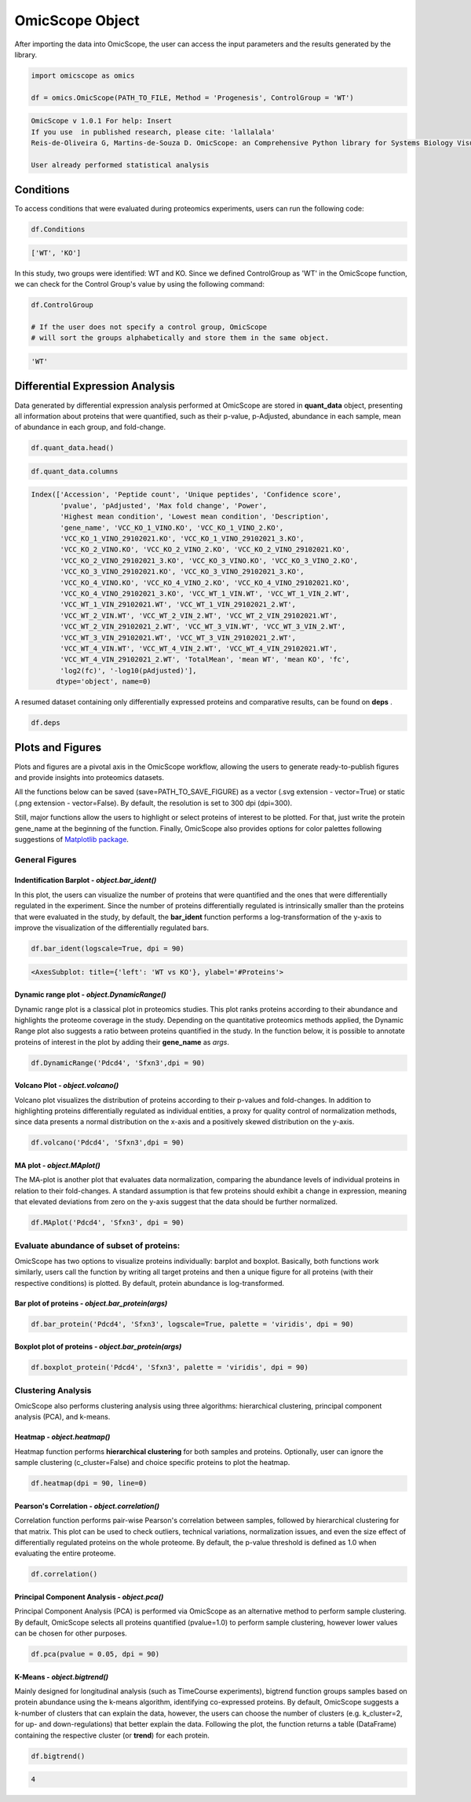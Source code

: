 
================
OmicScope Object
================

After importing the data into OmicScope, the user can access the input parameters and the results generated by the library.

.. code-block:: python

   import omicscope as omics

   df = omics.OmicScope(PATH_TO_FILE, Method = 'Progenesis', ControlGroup = 'WT')

.. code-block::

   OmicScope v 1.0.1 For help: Insert
   If you use  in published research, please cite: 'lallalala'
   Reis-de-Oliveira G, Martins-de-Souza D. OmicScope: an Comprehensive Python library for Systems Biology Visualization.

   User already performed statistical analysis



Conditions
----------

To access conditions that were evaluated during proteomics experiments, users can run the following code:

.. code-block:: python

   df.Conditions

.. code-block::

   ['WT', 'KO']




In this study, two groups were identified: WT and KO. Since we defined ControlGroup as 'WT' in the OmicScope function, we can check for the Control Group's value by using the following command:

.. code-block:: python

   df.ControlGroup

   # If the user does not specify a control group, OmicScope 
   # will sort the groups alphabetically and store them in the same object.

.. code-block::

   'WT'




Differential Expression Analysis
--------------------------------

Data generated by differential expression analysis performed at OmicScope are stored in **quant_data** object, presenting all information about proteins that were quantified, such as their p-value, p-Adjusted, abundance in each sample, mean of abundance in each group, and fold-change. 

.. code-block:: python

   df.quant_data.head()


.. raw:: html

   <div>
   <style scoped>
       .dataframe tbody tr th:only-of-type {
           vertical-align: middle;
       }

       .dataframe tbody tr th {
           vertical-align: top;
       }

       .dataframe thead th {
           text-align: right;
       }
   </style>
   <table border="1" class="dataframe">
     <thead>
       <tr style="text-align: right;">
         <th></th>
         <th>Accession</th>
         <th>Peptide count</th>
         <th>Unique peptides</th>
         <th>Confidence score</th>
         <th>pvalue</th>
         <th>pAdjusted</th>
         <th>Max fold change</th>
         <th>Power</th>
         <th>Highest mean condition</th>
         <th>Lowest mean condition</th>
         <th>...</th>
         <th>VCC_WT_4_VIN.WT</th>
         <th>VCC_WT_4_VIN_2.WT</th>
         <th>VCC_WT_4_VIN_29102021.WT</th>
         <th>VCC_WT_4_VIN_29102021_2.WT</th>
         <th>TotalMean</th>
         <th>mean WT</th>
         <th>mean KO</th>
         <th>fc</th>
         <th>log2(fc)</th>
         <th>-log10(pAdjusted)</th>
       </tr>
     </thead>
     <tbody>
       <tr>
         <th>0</th>
         <td>Q61823</td>
         <td>8</td>
         <td>1</td>
         <td>44.7130</td>
         <td>7.188909e-09</td>
         <td>0.000007</td>
         <td>1.439696</td>
         <td>1.000000</td>
         <td>WT</td>
         <td>KO</td>
         <td>...</td>
         <td>83303.856481</td>
         <td>87632.085234</td>
         <td>78080.558618</td>
         <td>81497.447186</td>
         <td>72194.027402</td>
         <td>85205.257816</td>
         <td>59182.796989</td>
         <td>0.694591</td>
         <td>-0.525765</td>
         <td>5.174557</td>
       </tr>
       <tr>
         <th>1</th>
         <td>Q91V61</td>
         <td>6</td>
         <td>0</td>
         <td>30.6978</td>
         <td>2.045379e-08</td>
         <td>0.000010</td>
         <td>1.309501</td>
         <td>1.000000</td>
         <td>WT</td>
         <td>KO</td>
         <td>...</td>
         <td>67214.986877</td>
         <td>68608.124964</td>
         <td>65715.209981</td>
         <td>75314.101558</td>
         <td>61166.473469</td>
         <td>69363.517608</td>
         <td>52969.429329</td>
         <td>0.763650</td>
         <td>-0.389017</td>
         <td>5.021476</td>
       </tr>
       <tr>
         <th>2</th>
         <td>Q3TMQ6</td>
         <td>1</td>
         <td>0</td>
         <td>12.8896</td>
         <td>5.705353e-08</td>
         <td>0.000018</td>
         <td>2.049949</td>
         <td>1.000000</td>
         <td>WT</td>
         <td>KO</td>
         <td>...</td>
         <td>20016.681999</td>
         <td>18983.880260</td>
         <td>19210.197630</td>
         <td>16118.917424</td>
         <td>12143.756369</td>
         <td>16324.261707</td>
         <td>7963.251031</td>
         <td>0.487817</td>
         <td>-1.035588</td>
         <td>4.752059</td>
       </tr>
       <tr>
         <th>3</th>
         <td>Q8JZQ2</td>
         <td>4</td>
         <td>1</td>
         <td>27.5190</td>
         <td>1.740757e-07</td>
         <td>0.000041</td>
         <td>2.126119</td>
         <td>0.999997</td>
         <td>WT</td>
         <td>KO</td>
         <td>...</td>
         <td>438354.668416</td>
         <td>419538.761093</td>
         <td>487150.346242</td>
         <td>328164.625834</td>
         <td>388185.765595</td>
         <td>528021.574598</td>
         <td>248349.956593</td>
         <td>0.470341</td>
         <td>-1.088222</td>
         <td>4.392542</td>
       </tr>
       <tr>
         <th>4</th>
         <td>O89053</td>
         <td>7</td>
         <td>3</td>
         <td>47.6594</td>
         <td>3.175910e-07</td>
         <td>0.000044</td>
         <td>1.459878</td>
         <td>0.999993</td>
         <td>WT</td>
         <td>KO</td>
         <td>...</td>
         <td>131777.765141</td>
         <td>129648.706863</td>
         <td>112132.161616</td>
         <td>91798.715011</td>
         <td>96198.874599</td>
         <td>114183.391010</td>
         <td>78214.358187</td>
         <td>0.684989</td>
         <td>-0.545847</td>
         <td>4.354189</td>
       </tr>
     </tbody>
   </table>
   <p>5 rows × 50 columns</p>
   </div>


.. code-block:: python

   df.quant_data.columns

.. code-block::

   Index(['Accession', 'Peptide count', 'Unique peptides', 'Confidence score',
          'pvalue', 'pAdjusted', 'Max fold change', 'Power',
          'Highest mean condition', 'Lowest mean condition', 'Description',
          'gene_name', 'VCC_KO_1_VINO.KO', 'VCC_KO_1_VINO_2.KO',
          'VCC_KO_1_VINO_29102021.KO', 'VCC_KO_1_VINO_29102021_3.KO',
          'VCC_KO_2_VINO.KO', 'VCC_KO_2_VINO_2.KO', 'VCC_KO_2_VINO_29102021.KO',
          'VCC_KO_2_VINO_29102021_3.KO', 'VCC_KO_3_VINO.KO', 'VCC_KO_3_VINO_2.KO',
          'VCC_KO_3_VINO_29102021.KO', 'VCC_KO_3_VINO_29102021_3.KO',
          'VCC_KO_4_VINO.KO', 'VCC_KO_4_VINO_2.KO', 'VCC_KO_4_VINO_29102021.KO',
          'VCC_KO_4_VINO_29102021_3.KO', 'VCC_WT_1_VIN.WT', 'VCC_WT_1_VIN_2.WT',
          'VCC_WT_1_VIN_29102021.WT', 'VCC_WT_1_VIN_29102021_2.WT',
          'VCC_WT_2_VIN.WT', 'VCC_WT_2_VIN_2.WT', 'VCC_WT_2_VIN_29102021.WT',
          'VCC_WT_2_VIN_29102021_2.WT', 'VCC_WT_3_VIN.WT', 'VCC_WT_3_VIN_2.WT',
          'VCC_WT_3_VIN_29102021.WT', 'VCC_WT_3_VIN_29102021_2.WT',
          'VCC_WT_4_VIN.WT', 'VCC_WT_4_VIN_2.WT', 'VCC_WT_4_VIN_29102021.WT',
          'VCC_WT_4_VIN_29102021_2.WT', 'TotalMean', 'mean WT', 'mean KO', 'fc',
          'log2(fc)', '-log10(pAdjusted)'],
         dtype='object', name=0)




A resumed dataset containing only differentially expressed proteins and comparative results, can be found on **deps** .

.. code-block:: python

   df.deps


.. raw:: html

   <div>
   <style scoped>
       .dataframe tbody tr th:only-of-type {
           vertical-align: middle;
       }

       .dataframe tbody tr th {
           vertical-align: top;
       }

       .dataframe thead th {
           text-align: right;
       }
   </style>
   <table border="1" class="dataframe">
     <thead>
       <tr style="text-align: right;">
         <th></th>
         <th>gene_name</th>
         <th>Accession</th>
         <th>pAdjusted</th>
         <th>-log10(pAdjusted)</th>
         <th>log2(fc)</th>
       </tr>
     </thead>
     <tbody>
       <tr>
         <th>0</th>
         <td>Pdcd4</td>
         <td>Q61823</td>
         <td>0.000007</td>
         <td>5.174557</td>
         <td>-0.525765</td>
       </tr>
       <tr>
         <th>1</th>
         <td>Sfxn3</td>
         <td>Q91V61</td>
         <td>0.000010</td>
         <td>5.021476</td>
         <td>-0.389017</td>
       </tr>
       <tr>
         <th>2</th>
         <td>Ang4</td>
         <td>Q3TMQ6</td>
         <td>0.000018</td>
         <td>4.752059</td>
         <td>-1.035588</td>
       </tr>
       <tr>
         <th>3</th>
         <td>Afg3l2</td>
         <td>Q8JZQ2</td>
         <td>0.000041</td>
         <td>4.392542</td>
         <td>-1.088222</td>
       </tr>
       <tr>
         <th>4</th>
         <td>Coro1a</td>
         <td>O89053</td>
         <td>0.000044</td>
         <td>4.354189</td>
         <td>-0.545847</td>
       </tr>
       <tr>
         <th>...</th>
         <td>...</td>
         <td>...</td>
         <td>...</td>
         <td>...</td>
         <td>...</td>
       </tr>
       <tr>
         <th>246</th>
         <td>Idh3a</td>
         <td>Q9D6R2</td>
         <td>0.047198</td>
         <td>1.326077</td>
         <td>-0.213381</td>
       </tr>
       <tr>
         <th>247</th>
         <td>Qars1</td>
         <td>Q8BML9</td>
         <td>0.048521</td>
         <td>1.314071</td>
         <td>-0.203200</td>
       </tr>
       <tr>
         <th>248</th>
         <td>Tmem167a</td>
         <td>Q9CR64</td>
         <td>0.049258</td>
         <td>1.307527</td>
         <td>0.361565</td>
       </tr>
       <tr>
         <th>249</th>
         <td>Pebp1</td>
         <td>P70296;Q8VIN1</td>
         <td>0.049258</td>
         <td>1.307527</td>
         <td>-0.246683</td>
       </tr>
       <tr>
         <th>250</th>
         <td>Prdx3</td>
         <td>P20108</td>
         <td>0.049258</td>
         <td>1.307527</td>
         <td>-0.182364</td>
       </tr>
     </tbody>
   </table>
   <p>245 rows × 5 columns</p>
   </div>


Plots and Figures
-----------------

Plots and figures are a pivotal axis in the OmicScope workflow, allowing the users to generate ready-to-publish figures and provide insights into proteomics datasets.

All the functions below can be saved (save=PATH_TO_SAVE_FIGURE) as a vector (.svg extension - vector=True) or static  (.png extension - vector=False). By default, the resolution is set to 300 dpi (dpi=300).

Still, major functions allow the users to highlight or select proteins of interest to be plotted. For that, just write the protein gene_name at the beginning of the function. Finally, OmicScope also provides options for color palettes following suggestions of `Matplotlib package <https://matplotlib.org/stable/tutorials/colors/colormaps.htmlhttps://matplotlib.org/stable/tutorials/colors/colormaps.html>`_.

General Figures
^^^^^^^^^^^^^^^

Indentification Barplot - *object.bar_ident()*
~~~~~~~~~~~~~~~~~~~~~~~~~~~~~~~~~~~~~~~~~~~~~~~~~~

In this plot, the users can visualize the number of proteins that were quantified and the ones that were differentially regulated in the experiment. Since the number of proteins differentially regulated is intrinsically smaller than the proteins that were evaluated in the study, by default, the **bar_ident** function performs a log-transformation of the y-axis to improve the visualization of the differentially regulated bars.

.. code-block:: python

   df.bar_ident(logscale=True, dpi = 90)


.. image:: omicscope_files/omicscope_15_0.png
   :target: omicscope_files/omicscope_15_0.png
   :alt: png


.. code-block::

   <AxesSubplot: title={'left': 'WT vs KO'}, ylabel='#Proteins'>




Dynamic range plot - *object.DynamicRange()*
~~~~~~~~~~~~~~~~~~~~~~~~~~~~~~~~~~~~~~~~~~~~~~~~

Dynamic range plot is a classical plot in proteomics studies. This plot ranks proteins according to their abundance and highlights the proteome coverage in the study. Depending on the quantitative proteomics methods applied, the Dynamic Range plot also suggests a ratio between proteins quantified in the study. In the function below, it is possible to annotate proteins of interest in the plot by adding their **gene_name** as *args*.

.. code-block:: python

   df.DynamicRange('Pdcd4', 'Sfxn3',dpi = 90)


.. image:: omicscope_files/omicscope_17_0.png
   :target: omicscope_files/omicscope_17_0.png
   :alt: png


Volcano Plot - *object.volcano()*
~~~~~~~~~~~~~~~~~~~~~~~~~~~~~~~~~~~~~

Volcano plot visualizes the distribution of proteins according to their p-values and fold-changes. In addition to highlighting proteins differentially regulated as individual entities,  a proxy for quality control of normalization methods, since data presents a normal distribution on the x-axis and a positively skewed distribution on the y-axis.

.. code-block:: python

   df.volcano('Pdcd4', 'Sfxn3',dpi = 90)


.. image:: omicscope_files/omicscope_19_0.png
   :target: omicscope_files/omicscope_19_0.png
   :alt: png


MA plot - *object.MAplot()*
~~~~~~~~~~~~~~~~~~~~~~~~~~~~~~~

The MA-plot is another plot that evaluates data normalization, comparing the abundance levels of individual proteins in relation to their fold-changes.
A standard assumption is that few proteins should exhibit a change in expression, meaning that elevated deviations from zero on the y-axis suggest that the data should be further normalized.

.. code-block:: python

   df.MAplot('Pdcd4', 'Sfxn3', dpi = 90)


.. image:: omicscope_files/omicscope_21_0.png
   :target: omicscope_files/omicscope_21_0.png
   :alt: png


Evaluate abundance of subset of proteins:
^^^^^^^^^^^^^^^^^^^^^^^^^^^^^^^^^^^^^^^^^

OmicScope has two options to visualize proteins individually: barplot and boxplot. Basically, both functions work similarly, users call the function by writing all target proteins and then a unique figure for all proteins (with their respective conditions) is plotted. By default, protein abundance is log-transformed.

Bar plot of proteins - *object.bar_protein(args)*
~~~~~~~~~~~~~~~~~~~~~~~~~~~~~~~~~~~~~~~~~~~~~~~~~~~~~

.. code-block:: python

   df.bar_protein('Pdcd4', 'Sfxn3', logscale=True, palette = 'viridis', dpi = 90)


.. image:: omicscope_files/omicscope_23_0.png
   :target: omicscope_files/omicscope_23_0.png
   :alt: png


Boxplot plot of proteins - *object.bar_protein(args)*
~~~~~~~~~~~~~~~~~~~~~~~~~~~~~~~~~~~~~~~~~~~~~~~~~~~~~~~~~

.. code-block:: python

   df.boxplot_protein('Pdcd4', 'Sfxn3', palette = 'viridis', dpi = 90)


.. image:: omicscope_files/omicscope_25_0.png
   :target: omicscope_files/omicscope_25_0.png
   :alt: png


Clustering Analysis
^^^^^^^^^^^^^^^^^^^

OmicScope also performs clustering analysis using three algorithms: hierarchical clustering, principal component analysis (PCA), and k-means. 

Heatmap - *object.heatmap()*
~~~~~~~~~~~~~~~~~~~~~~~~~~~~~~~~

Heatmap function performs **hierarchical clustering** for both samples and proteins. Optionally, user can ignore the sample clustering (c_cluster=False) and choice specific proteins to plot the heatmap.

.. code-block:: python

   df.heatmap(dpi = 90, line=0)


.. image:: omicscope_files/omicscope_28_0.png
   :target: omicscope_files/omicscope_28_0.png
   :alt: png


Pearson's Correlation - *object.correlation()*
~~~~~~~~~~~~~~~~~~~~~~~~~~~~~~~~~~~~~~~~~~~~~~~~~~

Correlation function performs pair-wise Pearson's correlation between samples, followed by hierarchical clustering for that matrix. This plot can be used to check outliers, technical variations, normalization issues, and even the size effect of differentially regulated proteins on the whole proteome. By default, the p-value threshold is defined as 1.0 when evaluating the entire proteome.

.. code-block:: python

   df.correlation()


.. image:: omicscope_files/omicscope_30_0.png
   :target: omicscope_files/omicscope_30_0.png
   :alt: png


Principal Component Analysis - *object.pca()*
~~~~~~~~~~~~~~~~~~~~~~~~~~~~~~~~~~~~~~~~~~~~~~~~~

Principal Component Analysis (PCA) is performed via OmicScope as an alternative method to perform sample clustering. By default, OmicScope selects all proteins quantified (pvalue=1.0) to perform sample clustering, however lower values can be chosen for other purposes.

.. code-block:: python

   df.pca(pvalue = 0.05, dpi = 90)


.. image:: omicscope_files/omicscope_32_0.png
   :target: omicscope_files/omicscope_32_0.png
   :alt: png


K-Means - *object.bigtrend()*
~~~~~~~~~~~~~~~~~~~~~~~~~~~~~~~~~

Mainly designed for longitudinal analysis (such as TimeCourse experiments), bigtrend function groups samples based on protein abundance using the k-means algorithm, identifying co-expressed proteins. By default, OmicScope suggests a k-number of clusters that can explain the data, however, the users can choose the number of clusters (e.g. k_cluster=2, for up- and down-regulations) that better explain the data. Following the plot, the function returns a table (DataFrame) containing the respective cluster (or **trend**\ ) for each protein.

.. code-block:: python

   df.bigtrend()

.. code-block::

   4






.. image:: omicscope_files/omicscope_34_1.png
   :target: omicscope_files/omicscope_34_1.png
   :alt: png



.. raw:: html

   <div>
   <style scoped>
       .dataframe tbody tr th:only-of-type {
           vertical-align: middle;
       }

       .dataframe tbody tr th {
           vertical-align: top;
       }

       .dataframe thead th {
           text-align: right;
       }
   </style>
   <table border="1" class="dataframe">
     <thead>
       <tr style="text-align: right;">
         <th></th>
         <th>Accession</th>
         <th>cluster</th>
         <th>sample</th>
         <th>value</th>
         <th>Condition</th>
         <th>gene_name</th>
       </tr>
     </thead>
     <tbody>
       <tr>
         <th>0</th>
         <td>Q61823</td>
         <td>0</td>
         <td>KO-1</td>
         <td>-0.651943</td>
         <td>KO</td>
         <td>Pdcd4</td>
       </tr>
       <tr>
         <th>1</th>
         <td>Q91V61</td>
         <td>2</td>
         <td>KO-1</td>
         <td>-1.343446</td>
         <td>KO</td>
         <td>Sfxn3</td>
       </tr>
       <tr>
         <th>2</th>
         <td>Q3TMQ6</td>
         <td>3</td>
         <td>KO-1</td>
         <td>-0.692659</td>
         <td>KO</td>
         <td>Ang4</td>
       </tr>
       <tr>
         <th>3</th>
         <td>Q8JZQ2</td>
         <td>3</td>
         <td>KO-1</td>
         <td>-0.440837</td>
         <td>KO</td>
         <td>Afg3l2</td>
       </tr>
       <tr>
         <th>4</th>
         <td>O89053</td>
         <td>0</td>
         <td>KO-1</td>
         <td>-0.266416</td>
         <td>KO</td>
         <td>Coro1a</td>
       </tr>
       <tr>
         <th>...</th>
         <td>...</td>
         <td>...</td>
         <td>...</td>
         <td>...</td>
         <td>...</td>
         <td>...</td>
       </tr>
       <tr>
         <th>7835</th>
         <td>Q9D6R2</td>
         <td>3</td>
         <td>WT-16</td>
         <td>-0.204624</td>
         <td>WT</td>
         <td>Idh3a</td>
       </tr>
       <tr>
         <th>7836</th>
         <td>Q8BML9</td>
         <td>3</td>
         <td>WT-16</td>
         <td>-0.145000</td>
         <td>WT</td>
         <td>Qars1</td>
       </tr>
       <tr>
         <th>7837</th>
         <td>Q9CR64</td>
         <td>1</td>
         <td>WT-16</td>
         <td>-0.581567</td>
         <td>WT</td>
         <td>Tmem167a</td>
       </tr>
       <tr>
         <th>7838</th>
         <td>P70296;Q8VIN1</td>
         <td>3</td>
         <td>WT-16</td>
         <td>0.407851</td>
         <td>WT</td>
         <td>Pebp1</td>
       </tr>
       <tr>
         <th>7839</th>
         <td>P20108</td>
         <td>3</td>
         <td>WT-16</td>
         <td>-0.219085</td>
         <td>WT</td>
         <td>Prdx3</td>
       </tr>
     </tbody>
   </table>
   <p>7840 rows × 6 columns</p>
   </div>


